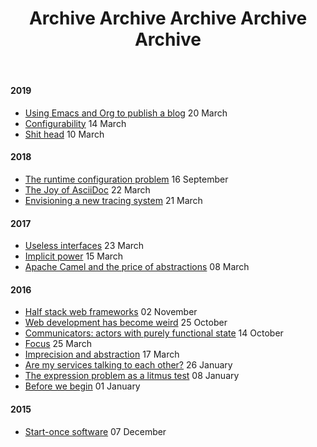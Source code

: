 #+TITLE: Archive
#+OPTIONS: html-preamble:nil

@@html:<h4>@@ 2019 @@html:</h4>@@ 
 @@html:<ul>@@@@html:<li>@@ [[file:posts/emacs-and-org.org][Using Emacs and Org to publish a blog]] @@html:<span class="text-muted">@@ 20 March @@html:</span>@@ @@html:</li>@@
@@html:<li>@@ [[file:posts/configurability.org][Configurability]] @@html:<span class="text-muted">@@ 14 March @@html:</span>@@ @@html:</li>@@
@@html:<li>@@ [[file:posts/pieru.org][Shit head]] @@html:<span class="text-muted">@@ 10 March @@html:</span>@@ @@html:</li>@@@@html:</ul>@@
#+TITLE: Archive
#+OPTIONS: html-preamble:nil

@@html:<h4>@@ 2018 @@html:</h4>@@ 
 @@html:<ul>@@@@html:<li>@@ [[file:posts/runtime-configuration-problem.org][The runtime configuration problem]] @@html:<span class="text-muted">@@ 16 September @@html:</span>@@ @@html:</li>@@
@@html:<li>@@ [[file:posts/the-joy-of-asciidoc.org][The Joy of AsciiDoc]] @@html:<span class="text-muted">@@ 22 March @@html:</span>@@ @@html:</li>@@
@@html:<li>@@ [[file:posts/envisioning-a-new-tracing-system.org][Envisioning a new tracing system]] @@html:<span class="text-muted">@@ 21 March @@html:</span>@@ @@html:</li>@@@@html:</ul>@@
#+TITLE: Archive
#+OPTIONS: html-preamble:nil

@@html:<h4>@@ 2017 @@html:</h4>@@ 
 @@html:<ul>@@@@html:<li>@@ [[file:posts/useless-interfaces.org][Useless interfaces]] @@html:<span class="text-muted">@@ 23 March @@html:</span>@@ @@html:</li>@@
@@html:<li>@@ [[file:posts/implicit-power.org][Implicit power]] @@html:<span class="text-muted">@@ 15 March @@html:</span>@@ @@html:</li>@@
@@html:<li>@@ [[file:posts/camel-abstractions.org][Apache Camel and the price of abstractions]] @@html:<span class="text-muted">@@ 08 March @@html:</span>@@ @@html:</li>@@@@html:</ul>@@
#+TITLE: Archive
#+OPTIONS: html-preamble:nil

@@html:<h4>@@ 2016 @@html:</h4>@@ 
 @@html:<ul>@@@@html:<li>@@ [[file:posts/half-stack-web-frameworks.org][Half stack web frameworks]] @@html:<span class="text-muted">@@ 02 November @@html:</span>@@ @@html:</li>@@
@@html:<li>@@ [[file:posts/web-development-weird.org][Web development has become weird]] @@html:<span class="text-muted">@@ 25 October @@html:</span>@@ @@html:</li>@@
@@html:<li>@@ [[file:posts/communicators-functional-actors.org][Communicators: actors with purely functional state]] @@html:<span class="text-muted">@@ 14 October @@html:</span>@@ @@html:</li>@@
@@html:<li>@@ [[file:posts/focus.org][Focus]] @@html:<span class="text-muted">@@ 25 March @@html:</span>@@ @@html:</li>@@
@@html:<li>@@ [[file:posts/imprecision-and-abstraction.org][Imprecision and abstraction]] @@html:<span class="text-muted">@@ 17 March @@html:</span>@@ @@html:</li>@@
@@html:<li>@@ [[file:posts/are-my-services-talking-to-each-other.org][Are my services talking to each other?]] @@html:<span class="text-muted">@@ 26 January @@html:</span>@@ @@html:</li>@@
@@html:<li>@@ [[file:posts/the-expression-problem-as-a-litmus-test.org][The expression problem as a litmus test]] @@html:<span class="text-muted">@@ 08 January @@html:</span>@@ @@html:</li>@@
@@html:<li>@@ [[file:posts/before-we-begin.org][Before we begin]] @@html:<span class="text-muted">@@ 01 January @@html:</span>@@ @@html:</li>@@@@html:</ul>@@
#+TITLE: Archive
#+OPTIONS: html-preamble:nil

@@html:<h4>@@ 2015 @@html:</h4>@@ 
 @@html:<ul>@@@@html:<li>@@ [[file:posts/start-once-software.org][Start-once software]] @@html:<span class="text-muted">@@ 07 December @@html:</span>@@ @@html:</li>@@@@html:</ul>@@